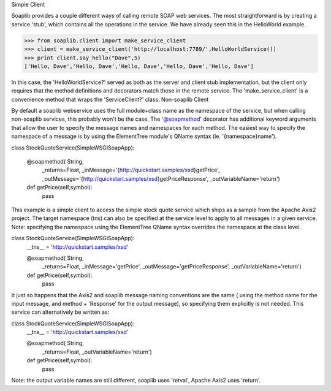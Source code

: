 
Simple Client 

Soaplib provides a couple different ways of calling remote SOAP web services. The most straightforward is by creating a service 'stub', which contains all the operations in the service. We have already seen this in the HelloWorld example.

>>> from soaplib.client import make_service_client
>>> client = make_service_client('http://localhost:7789/',HelloWorldService())
>>> print client.say_hello("Dave",5)
['Hello, Dave','Hello, Dave','Hello, Dave','Hello, Dave','Hello, Dave']

In this case, the 'HelloWorldService?' served as both as the server and client stub implementation, but the client only requires that the method definitions and decorators match those in the remote service. The 'make_service_client' is a convenience method that wraps the 'ServiceClient?' class.
Non-soaplib Client 

By default a soaplib webservice uses the full module+class name as the namespace of the service, but when calling non-soaplib services, this probably won't be the case. The '@soapmethod' decorator has additional keyword arguments that allow the user to specify the message names and namespaces for each method. The easiest way to specify the namespace of a message is by using the ElementTree module's QName syntax (ie. '{namespace}name').

class StockQuoteService(SimpleWSGISoapApp):

    @soapmethod(    String,
                    _returns=Float,
                    _inMessage='{http://quickstart.samples/xsd}getPrice',
                    _outMessage='{http://quickstart.samples/xsd}getPriceResponse',
                    _outVariableName='return')
    def getPrice(self,symbol):
        pass

This example is a simple client to access the simple stock quote service which ships as a sample from the Apache Axis2 project. The target namespace (tns) can also be specified at the service level to apply to all messages in a given service. Note: specifying the namespace using the ElementTree QName syntax overrides the namespace at the class level.

class StockQuoteService(SimpleWSGISoapApp):
    __tns__ = 'http://quickstart.samples/xsd'

    @soapmethod(    String,
                    _returns=Float,
                    _inMessage='getPrice',
                    _outMessage='getPriceResponse',
                    _outVariableName='return')
    def getPrice(self,symbol):
        pass

It just so happens that the Axis2 and soaplib message naming conventions are the same ( using the method name for the input message, and method + 'Response' for the output message), so specifying them explicitly is not needed. This service can alternatively be written as:

class StockQuoteService(SimpleWSGISoapApp):
    __tns__ = 'http://quickstart.samples/xsd'

    @soapmethod(    String,
                    _returns=Float,
                    _outVariableName='return')
    def getPrice(self,symbol):
        pass

Note: the output variable names are still different, soaplib uses 'retval', Apache Axis2 uses 'return'.

